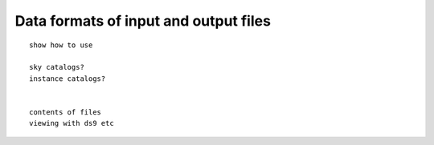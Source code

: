 Data formats of input and output files
######################################

::

    show how to use

    sky catalogs?
    instance catalogs?


    contents of files
    viewing with ds9 etc

